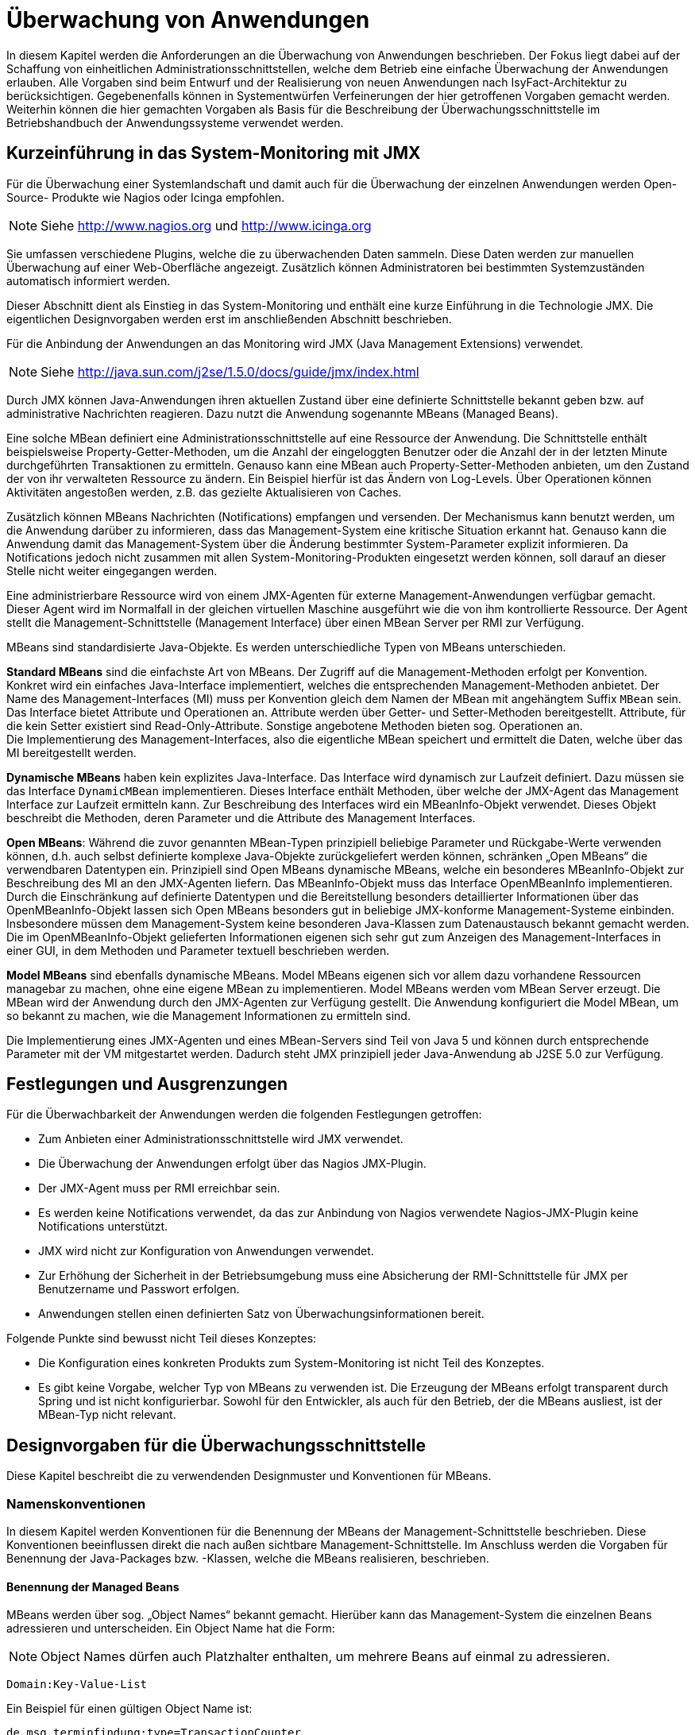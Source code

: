 [[ueberwachung-von-anwendungen]]
= Überwachung von Anwendungen

In diesem Kapitel werden die Anforderungen an die Überwachung von Anwendungen beschrieben.
Der Fokus liegt dabei auf der Schaffung von einheitlichen Administrationsschnittstellen, welche dem Betrieb eine einfache Überwachung der Anwendungen erlauben.
Alle Vorgaben sind beim Entwurf und der Realisierung von neuen Anwendungen nach IsyFact-Architektur zu berücksichtigen.
Gegebenenfalls können in Systementwürfen Verfeinerungen der hier getroffenen Vorgaben gemacht werden.
Weiterhin können die hier gemachten Vorgaben als Basis für die Beschreibung der Überwachungsschnittstelle im Betriebshandbuch der Anwendungssysteme verwendet werden.

[[kurzeinfuehrung-in-das-system-monitoring-mit-jmx]]
== Kurzeinführung in das System-Monitoring mit JMX

Für die Überwachung einer Systemlandschaft und damit auch für die Überwachung der einzelnen Anwendungen werden
Open-Source- Produkte wie Nagios oder Icinga empfohlen.

NOTE: Siehe http://www.nagios.org  und http://www.icinga.org

// wandeln in Bibliography einträge?

Sie umfassen verschiedene Plugins, welche die zu überwachenden Daten sammeln.
Diese Daten werden zur manuellen Überwachung auf einer Web-Oberfläche angezeigt.
Zusätzlich können Administratoren bei bestimmten Systemzuständen automatisch informiert werden.

Dieser Abschnitt dient als Einstieg in das System-Monitoring und enthält eine kurze Einführung in die Technologie JMX.
Die eigentlichen Designvorgaben werden erst im anschließenden Abschnitt beschrieben.

Für die Anbindung der Anwendungen an das Monitoring wird JMX (Java Management Extensions) verwendet.

NOTE: Siehe http://java.sun.com/j2se/1.5.0/docs/guide/jmx/index.html

Durch JMX können Java-Anwendungen ihren aktuellen Zustand über eine definierte Schnittstelle bekannt geben bzw.
auf administrative Nachrichten reagieren.
Dazu nutzt die Anwendung sogenannte MBeans (Managed Beans).

Eine solche MBean definiert eine Administrationsschnittstelle auf eine Ressource der Anwendung.
Die Schnittstelle enthält beispielsweise Property-Getter-Methoden, um die Anzahl der eingeloggten
Benutzer oder die Anzahl der in der letzten Minute durchgeführten Transaktionen zu ermitteln.
Genauso kann eine MBean auch Property-Setter-Methoden anbieten, um den Zustand der von ihr verwalteten Ressource zu ändern.
Ein Beispiel hierfür ist das Ändern von Log-Levels. Über Operationen können Aktivitäten angestoßen werden,
 z.B. das gezielte Aktualisieren von Caches.

Zusätzlich können MBeans Nachrichten (Notifications) empfangen und versenden.
Der Mechanismus kann benutzt werden, um die Anwendung darüber zu informieren, dass das Management-System eine
kritische Situation erkannt hat.
Genauso kann die Anwendung damit das Management-System über die Änderung bestimmter System-Parameter explizit informieren.
Da Notifications jedoch nicht zusammen mit allen System-Monitoring-Produkten eingesetzt werden können, soll
darauf an dieser Stelle nicht weiter eingegangen werden.

Eine administrierbare Ressource wird von einem JMX-Agenten für externe Management-Anwendungen verfügbar gemacht.
Dieser Agent wird im Normalfall in der gleichen virtuellen Maschine ausgeführt wie die von ihm kontrollierte Ressource.
Der Agent stellt die Management-Schnittstelle (Management Interface) über einen MBean Server per RMI zur Verfügung.

MBeans sind standardisierte Java-Objekte.
Es werden unterschiedliche Typen von MBeans unterschieden.

*Standard MBeans* sind die einfachste Art von MBeans.
Der Zugriff auf die Management-Methoden erfolgt per Konvention.
Konkret wird ein einfaches Java-Interface implementiert, welches die entsprechenden Management-Methoden anbietet.
Der Name des Management-Interfaces (MI) muss per Konvention gleich dem Namen der MBean mit angehängtem Suffix `MBean` sein.
Das Interface bietet Attribute und Operationen an.
Attribute werden über Getter- und Setter-Methoden bereitgestellt.
Attribute, für die kein Setter existiert sind Read-Only-Attribute.
Sonstige angebotene Methoden bieten sog.
Operationen an. +
Die Implementierung des Management-Interfaces, also die eigentliche MBean speichert und ermittelt die Daten, welche über das MI bereitgestellt werden.

*Dynamische MBeans* haben kein explizites Java-Interface.
Das Interface wird dynamisch zur Laufzeit definiert.
Dazu müssen sie das Interface `DynamicMBean` implementieren.
Dieses Interface enthält Methoden, über welche der JMX-Agent das Management Interface zur Laufzeit ermitteln kann.
Zur Beschreibung des Interfaces wird ein MBeanInfo-Objekt verwendet.
Dieses Objekt beschreibt die Methoden, deren Parameter und die Attribute des Management Interfaces.

*Open MBeans*: Während die zuvor genannten MBean-Typen prinzipiell beliebige Parameter und Rückgabe-Werte verwenden können, d.h. auch selbst definierte komplexe Java-Objekte zurückgeliefert werden können, schränken „Open MBeans“ die verwendbaren Datentypen ein.
Prinzipiell sind Open MBeans dynamische MBeans, welche ein besonderes MBeanInfo-Objekt zur Beschreibung des MI an den JMX-Agenten liefern.
Das MBeanInfo-Objekt muss das Interface OpenMBeanInfo implementieren.
Durch die Einschränkung auf definierte Datentypen und die Bereitstellung besonders detaillierter Informationen über das OpenMBeanInfo-Objekt lassen sich Open MBeans besonders gut in beliebige JMX-konforme Management-Systeme einbinden.
Insbesondere müssen dem Management-System keine besonderen Java-Klassen zum Datenaustausch bekannt gemacht werden.
Die im OpenMBeanInfo-Objekt gelieferten Informationen eigenen sich sehr gut zum Anzeigen des Management-Interfaces in einer GUI, in dem Methoden und Parameter textuell beschrieben werden.

*Model MBeans* sind ebenfalls dynamische MBeans.
Model MBeans eigenen sich vor allem dazu vorhandene Ressourcen managebar zu machen, ohne eine eigene MBean zu implementieren.
Model MBeans werden vom MBean Server erzeugt.
Die MBean wird der Anwendung durch den JMX-Agenten zur Verfügung gestellt.
Die Anwendung konfiguriert die Model MBean, um so bekannt zu machen, wie die Management Informationen zu ermitteln sind.

Die Implementierung eines JMX-Agenten und eines MBean-Servers sind Teil von Java 5 und
können durch entsprechende Parameter mit der VM mitgestartet werden.
Dadurch steht JMX prinzipiell jeder Java-Anwendung ab J2SE 5.0 zur Verfügung.

[[festlegungen-und-ausgrenzungen]]
== Festlegungen und Ausgrenzungen

Für die Überwachbarkeit der Anwendungen werden die folgenden Festlegungen getroffen:

* Zum Anbieten einer Administrationsschnittstelle wird JMX verwendet.
* Die Überwachung der Anwendungen erfolgt über das Nagios JMX-Plugin.
* Der JMX-Agent muss per RMI erreichbar sein.
* Es werden keine Notifications verwendet, da das zur Anbindung von Nagios verwendete Nagios-JMX-Plugin keine Notifications unterstützt.
* JMX wird nicht zur Konfiguration von Anwendungen verwendet.
* Zur Erhöhung der Sicherheit in der Betriebsumgebung muss eine Absicherung der RMI-Schnittstelle für JMX per Benutzername und Passwort erfolgen.
* Anwendungen stellen einen definierten Satz von Überwachungsinformationen bereit.

Folgende Punkte sind bewusst nicht Teil dieses Konzeptes:

* Die Konfiguration eines konkreten Produkts zum System-Monitoring ist nicht Teil des Konzeptes.
* Es gibt keine Vorgabe, welcher Typ von MBeans zu verwenden ist.
Die Erzeugung der MBeans erfolgt transparent durch Spring und ist nicht konfigurierbar.
Sowohl für den Entwickler, als auch für den Betrieb, der die MBeans ausliest, ist der MBean-Typ nicht relevant.

[[designvorgaben-fuer-die-ueberwachungsschnittstelle]]
== Designvorgaben für die Überwachungsschnittstelle

Diese Kapitel beschreibt die zu verwendenden Designmuster und Konventionen für MBeans.

[[namenskonventionen]]
=== Namenskonventionen

In diesem Kapitel werden Konventionen für die Benennung der MBeans der Management-Schnittstelle beschrieben.
Diese Konventionen beeinflussen direkt die nach außen sichtbare Management-Schnittstelle.
Im Anschluss werden die Vorgaben für Benennung der Java-Packages bzw. -Klassen, welche die MBeans realisieren, beschrieben.

[[benennung-der-managed-beans]]
==== Benennung der Managed Beans

MBeans werden über sog. „Object Names“ bekannt gemacht.
Hierüber kann das Management-System die einzelnen Beans adressieren und unterscheiden. Ein Object Name hat die Form:

NOTE: Object Names dürfen auch Platzhalter enthalten, um mehrere Beans auf einmal zu adressieren.

`Domain:Key-Value-List`

Ein Beispiel für einen gültigen Object Name ist:

`de.msg.terminfindung:type=TransactionCounter`

Prinzipiell ist die Domäne ein beliebiger String.
Außer „:“ sind alle Zeichen erlaubt.

Die Name-Wert-Paare haben die Form:

`key1=value,key2=value`

Wichtig ist, dass hier Leerzeichen nicht ignoriert werden, d.h. obiger String ist nicht identisch zu:

`key1=value, key2=value`

Die Reihenfolge der Parameter ist irrelevant.
Sollte ein Wert potentiell Sonderzeichen enthalten (auch Komma oder Gleich sind Sonderzeichen) ist dieser mit Anführungsstrichen zu versehen.
Beispiel:

`roles=“11,12,13“,users=“mherz,fbauer“`

Neben den zuvor genannten technischen Restriktionen gelten für die Benennung von MBean-Objekten im Rahmen der
Referenzarchitektur folgende Regeln:

NOTE: Weitere Details zur Benennung von MBeans sind in <<JMXBestPrac>> beschrieben.

* Die Domäne hat die Form eines Java-Package-Namens.
Die Domäne umfasst den Teil des Package-Namens bis zur Festlegung des Anwendungssystems.
Die MBeans der Vorlage-Anwendunghaben demnach die Domäne: +
`de.msg.terminfindung`
* Alle Teile eines Object Names müssen gültige Java-Bezeichner sein.
Insbesondere werden keine Umlaute oder Sonderzeichen verwendet.
* Jede MBean definiert ihren Typ über eine Property `Type=…`. Dieser Typ identifiziert die Art der MBean und die darüber bereitgestellten Informationen.
Zusätzlich erhält jede MBean über das Attribut `name` einen eindeutigen Namen:
+
`de.msg.terminfindung:type=BatchMonitor,name=“Worker1“ +
de.msg.terminfindung:type=BatchMonitor,name=“Worker2“`

Der Type der MBean entspricht dem von ihr bereitgestellten Management Interface.
Die zuvor genannten MBeans vom Typ `BatchMonitor` implementieren das Interface `BatchMonitorMBean`

NOTE: Für die Umsetzung der MBeans wird Spring verwendet. Das Management-Interface wird deklarativ über Annotations
festgelegt und nicht explizit als Java-Interface umgesetzt, siehe Kapitel <<verwendung-von-datentypen>>]

Die implementierende Java-Klasse heißt `BatchMonitor`. Daraus folgt offensichtlich, dass alle MBeans mit gleichem
Typ dasselbe Management Interface anbieten.

[[vorgaben-fuer-die-package-struktur]]
==== Vorgaben für die Package-Struktur

MBeans, welche Informationen über die gesamte Anwendung bereitstellen oder identisch für mehrere Komponenten
implementiert sind, werden in folgendem Package abgelegt:

`<organisation>.<domäne>.<anwendungssystem>.common.jmx +
(bspw. de.msg.terminfindung.common.jmx)`

Diese MBeans sammeln entweder Daten über Komponentengrenzen hinweg oder sind gleichartig für mehrere Komponenten
implementiert und werden mehrfach instanziiert.

MBeans, welche die Administration einzelner Anwendungskomponenten betreffen bzw.
spezifisch hierfür implementiert wurden, werden im Layer `core` in einem eigenen Package unterhalb der Anwendungskomponente abgelegt:

`<organisation>.<domäne>.<anwendungssystem/register>. +
core.<komponente>.jmx +
(bspw. de.msg.terminfindung.core.verwaltung.jmx)`

[[vorgaben-fuer-klassennamen]]
==== Vorgaben für Klassennamen

Der Java-Klassenname der eigentlichen MBean wird mit dem Suffix `MBean` versehen.
Der Name für die Monitor-MBean der Verwaltungskomponente könnte z.B. `VerwaltungMonitorMBean.java` genannt werden.

NOTE: Die Komponenten einer IsyFact-Anwendung werden in der <<IsyFactReferenzarchitektur>> beschrieben.

[[entwurf-der-anwendungsueberwachung]]
=== Entwurf der Anwendungsüberwachung

Dieses Kapitel beschreibt die Anforderungen an den Entwurf der MBeans und des Management-Interfaces.

[[mbeans-enthalten-keine-anwendungslogik]]
==== MBeans enthalten keine Anwendungslogik

Das von der Anwendung bzw.
einer Anwendungskomponente bereitgestellte Management-Interface wird in einer eigenen MBean-Klasse implementiert.
Aspekte der Administration (MBean-Klasse) und der eigentlichen Anwendungslogik (Anwendungsfälle, DAOs…) dürfen nicht vermischt werden.
Die MBean-Implementierung kümmert sich nur um die Bereitstellung der Management-Informationen, dafür notwendige Logik wird in den Anwendungskern ausgelagert.
Allenfalls werden hier einfache Berechnungen (Durchschnittsbildung, Summierung usw.) durchgeführt.

[[mbeans-enthalten-keine-management-logik]]
==== MBeans enthalten keine Management-Logik

Die MBeans sind einfache Datencontainer für Management-Informationen.
MBeans sind dazu da, einem übergeordneten Management-System die zur Administration notwendigen Informationen zu liefern.
Insbesondere wird in den MBeans keine Überwachungslogik implementiert: Die Beans überprüfen nicht die Einhaltung von Grenzwerten oder Ähnlichem, dies ist Aufgabe des Management-Systems.
Eine Implementierung in den MBeans wäre durch den Betrieb nur schwer zu steuern und intransparent.
Außerdem können durch die Implementierung komplexer Logik in den MBeans Performance-Engpässe entstehen.

[[business-logik-ruft-management-logik]]
==== Business-Logik ruft Management-Logik

Der Anwendungskern (AWK) und die MBean werden von einer Spring-Factory erzeugt.
Der Anwendungskern ruft Methoden der MBean auf (Push-Konzept). Der Kern erhält eine Referenz auf die MBean über die Komponentenfassade durch Spring-Dependency-Injection.

Das Auslesen der Informationen durch die MBean aus dem Anwendungskern (Pull-Konzept) ist zu vermeiden, da Performance-Probleme entstehen können.

[[verwendung-von-datentypen]]
=== Verwendung von Datentypen

Das Management-Interface darf nur die für Open MBeans erlaubten Datentypen für Parameter oder Rückgabewerte verwenden.
Im Einzelnen sind dies die folgenden Typen:

[source]
----
java.lang.Void java.lang.Short
java.lang.Boolean java.lang.Integer
java.lang.Byte java.lang.Long
java.lang.Character java.lang.Float
java.lang.String java.lang.Double
java.math.BigDecimal java.math.BigInteger
java.util.Date javax.management.ObjectName
javax.management.openmbean.CompositeData (interface)
javax.management.openmbean.TabularData (interface)
----

[NOTE]
====
Der Datentyp javax.management.openmbean.TabularData kann möglicherweise nicht von jedem JMX-Plugin verarbeitet werden.
Er sollte daher nicht in einem Management-Interface verwendet werden.
====

Die Methoden des Management Interfaces sollen keine Exceptions werfen.
Falls sich dieses nicht vermeiden lässt dürfen nur Standard-Java-Exceptions geworfen werden.
Würde das Management-Interface selbst definierte Datentypen oder Exceptions verwenden, müssten diese der Management-Anwendung bekannt gemacht werden.

[[vorgaben-fuer-bereitgestellte-informationen]]
=== Vorgaben für bereitgestellte Informationen

In diesem Kapitel werden die Informationen beschrieben, welche jede Anwendung zur Überwachung bereitstellen muss.

Für das Anbieten dieser genormten Management-Schnittstellen wird eine querschnittliche Bibliothek `isy-ueberwachung`
bereitgestellt, welche alle notwendigen MBeans enthält.
Die Bibliothek wird in die zu überwachende Anwendung als Jar eingebunden.

[[allgemeine-ueberwachungsinformationen]]
==== Allgemeine Überwachungsinformationen

<<table-Stdueber>> zeigt eine Liste der zu überwachenden bzw.
anzubietenden Informationen für das Management-Interface.
Diese Informationen müssen von allen Anwendungen bereitgestellt werden.
Die beiden zuerst genannten MBeans werden standardmäßig von der Java-VM angeboten und müssen nicht selbst implementiert werden.
Diese stehen daher prinzipiell auch für Batches zur Verfügung.
Ansonsten werden die Vorgaben für das Management-Interface von Batches im Konzept <<DetailkonzeptKomponenteBatch>> beschrieben.


:desc-table-Stdueber: Standard Überwachungsinformationen
[id="table-Stdueber",reftext="{table-caption} {counter:tables}"]
.{desc-table-Stdueber}
[cols="2,3",options="header"]
|====
2+|MBean-Name
h|Attribut-Name h| Beschreibung
2+m|java.lang:type=OperatingSystem
m|FreePhysicalMemorySize |Liefert den freien physikalischen Arbeitsspeicher in Byte.
m|FreeSwapSpaceSize |Liefert den freien Auslagerungsspeicher in Byte.
m|OpenfileDescriptorCount |Liefert die Anzahl der offenen Datei-Deskriptoren
2+m|java.lang:type=Memory
m|HeapMemoryUsage.used |Liefert den Java-Heap-Speicherverbrauch in Byte.
2+m|<organisation>.<domäne>.<anwendung>:type=StatusMonitor, name=“Status-Ueberwachung“
m|LetztePruefungErfolgreich |Gibt an, ob die letzte Prüfung der Anwendung erfolgreich war, oder nicht.
Das Ergebnis wird als Boolean angegeben.
m|ZeitpunktLetztePruefung |Liefert den Zeitpunkt der letzten Prüfung als Java-Date.
|====

NOTE: HeapMemoryUsage.used: Für Attributwerte die zusammengesetzte Werte zurückliefern (CompositeData) wird Attributname und
Composite-Key-Name durch Punkt getrennt.

NOTE: Die Werte dieser “Status-Ueberwachung“ MBean werden von dem in Kapitel
<<vorgaben-fuer-die-pruefung-der-verfuegbarkeit>> beschriebenen Watchdog zur Verfügung gestellt.

Das Management-Interface für die StatusMonitor-MBean wird von folgender Java-Klasse angeboten:

NOTE: Diese Klasse ist Teil der Überwachungsbibliothek.

`de.bund.bva.pliscommon.ueberwachung.common.jmx.StatusMonitorMBean`

Die Aktualisierung der Daten erfolgt in der Prüfmethode der Admin-Komponente.
Details dazu werden in Kapitel <<implementierung-von-ping-und-pruefmethoden>> beschrieben.

[[informationen-von-services]]
==== Informationen von Services

<<table-StdueberServ>> zeigt eine Liste der zu überwachenden bzw.
anzubietenden Informationen für das Management-Interface von Service-Anwendungen.
Die dort aufgelisteten Informationen müssen für jeden Service einzeln angeboten werden.

:desc-table-StdueberServ: Standard Überwachungsinformationen für Services
[id="table-StdueberServ",reftext="{table-caption} {counter:tables}"]
.{desc-table-StdueberServ}
[cols=",",options="header"]
|====
2+m|<organisation>.<domäne>.<anwendung>:type=ServiceStatistik, name=“<Servicename>-Statistik“
m|AnzahlAufrufeLetzteMinute |Liefert die Anzahl der in der letzten Minute erfolgten Aufrufe des Services insgesamt.
m|AnzahlFehlerLetzteMinute |Liefert die Anzahl der in der letzten Minute erfolgten Aufrufe des Services, bei denen ein technischer Fehler aufgetreten ist.
m|DurchschnittsDauerLetzteAufrufe |Liefert die durchschnittliche Bearbeitungsdauer der letzten 10 Aufrufe der Services in Millisekunden (einfacher gleitender Durchschnitt).
|====

NOTE: Die Summe der Aufrufe wird alle 60 Sekunden aktualisiert.

Da das Management-Interface für alle Services identisch ist, wird für die `ServiceStatistik`-MBean eine einzelne
Java-Klasse in jeder Anwendung, die Services anbietet, verwendet:

NOTE: Diese Klasse ist Teil der Überwachungsbibliothek.

`de.bund.bva.pliscommon.ueberwachung.common.jmx.ServiceStatistikMBean`

Diese Klasse stellt das zuvor beschriebene Management-Interface für eine einzelne Servicekomponente zur Verfügung.
Um die Informationen für mehrere Services in einer Anwendung anzubieten, wird die Klasse mehrfach als Spring-Bean
#konfiguriert und als Management-Bean bekannt gemacht.

NOTE: Für Details siehe Kapitel <<implementierung-der-jmx-schnittstelle-mit-spring>>

Die Aktualisierung der Daten in den Statistik-MBeans wird in der Service-Fassade der jeweiligen Komponente durchgeführt.
Dazu wird per Spring ein AOP-Advice für die Service-Methoden der Komponente definiert.
Dieses wurde in der Datei `src/main/resources/spring/querschnitt/ueberwachung.xml` der <<Vorlageanwendung>> beispielhaft für die
Controller durchgeführt (Ausschnitt in <<listing-AopServiceMethoden>>).

:desc-listing-AopServiceMethoden: AOP-Advice für die Service-Methoden der Komponente
[id="listing-AopServiceMethoden",reftext="{listing-caption} {counter:listings }"]
.{desc-listing-AopServiceMethoden}
[source,xml]
----
<aop:config>
  <aop:advisor order="1000" advice-ref="erstellungMonitor"
    pointcut="target(de.msg.terminfindung.gui.terminfindung.erstellen.ErstellenController)"/>
  ...
</aop:config>
----

Der Advice bewirkt, dass jeder Aufruf der Klasse `ErstellenController` zu einem Aufruf der Methode `zaehleAufruf`
in der Bean `erstellungMonitor` führt.
Die Bean `erstellungMonitor` ist die MBean-Instanz für den `ErstellenController`.
Eine entsprechende Konfiguration wird also für jeden Service in die Spring-Konfiguration aufgenommen.

Jeder AOP-Advisor mit einem Pointcut erfordert nicht unbeträchtliche Ressourcen des Heaps.
Es muss daher darauf geachtet werden, die Advisors für verschiedene Ziele nicht zu kopieren, sondern einen
gemeinsamen Advisor mit einem Pointcut zu verwenden, der die verschiedenen Ziele mit `or` verknüpft, wie <<listing-AopOrVerknuepfung>> dargestellt.

:desc-listing-AopOrVerknuepfung: Verknüpfung von Pointcuts mit "or"
[id="listing-AopOrVerknuepfung",reftext="{listing-caption} {counter:listings }"]
.{desc-listing-AopOrVerknuepfung}
[source,xml]
----
<aop:config>
  <aop:advisor order="1000" advice-ref="erstellungMonitor" pointcut="
target(de.msg.terminfindung.gui.terminfindung.erstellen.ErstellenController1)
or
target(de.msg.terminfindung.gui.terminfindung.erstellen.ErstellenController2)"/>
</aop:config>
----

Alternativ können und sollten Wildcard-Pattern in den Pointcuts angewendet werden, soweit möglich.

Für das Monitoring per AOP werden intern Datenstrukturen gespeichert, die vorhalten, an welchen Stellen
Aspekte eingebracht werden.
Das kann, wenn eine große Anzahl von Service-Klassen mit vielen Methoden genutzt wird, zu einem großen
Speicherverbrauch führen.
Dies muss beim Design der Services berücksichtigt werden.
Da in Anwendungen pro Komponente in der Regel ein Service angeboten wird und in Anwendung gemäß
Referenzarchitektur nur eine eher kleine Anzahl von Komponenten vorhanden ist, stellt dies in der Regel
kein Problem dar.

[[ueberwachung-von-caches]]
==== Überwachung von Caches

Werden in der Anwendung Caches basierend auf Ehcache verwendet,

NOTE: http://ehcache.org

können die `CacheConfigurations` und die `CacheStatistics` aktiviert werden.
Die Aktivierung kann direkt im Java-Code oder via Spring erfolgen.
Ersteres bietet sich bei Bibliotheken, letzteres bei Anwendungen an.

:desc-listing-Ehcache: Verwendung von Ehcache
[id="listing-Ehcache",reftext="{listing-caption} {counter:listings }"]
.{desc-listing-Ehcache}
[source,java]
----
CacheManager manager = new CacheManager();
MBeanServer mBeanServer = ManagementFactory.getPlatformMBeanServer();
ManagementService.registerMBeans(manager, mBeanServer, false, false, true, true);
----

Mit der Spring-Konfiguration aus <<listing-EhcacheSpring>> werden Konfigurationen und Statistiken zu dem in `classpath:ehcache.xml`
konfigurierten Cache per JMX bereitgestellt.

:desc-listing-EhcacheSpring: Spring-Konfiguration mit Ehcache
[id="listing-EhcacheSpring",reftext="{listing-caption} {counter:listings }"]
.{desc-listing-EhcacheSpring}
[source,xml]
----
<bean id="cacheManager"
      class="org.springframework.cache.ehcache.EhCacheCacheManager">
	<property name="cacheManager" ref="ehcache"/>
</bean>
<bean id="ehcache"
      class="org.springframework.cache.ehcache.EhCacheManagerFactoryBean"
	  p:shared="true">
	<property name="configLocation" value="classpath:ehcache.xml"/>
</bean>
<bean id="managementService"
	  class="net.sf.ehcache.management.ManagementService"
	  init-method="init"
	  destroy-method="dispose">
	<constructor-arg ref="ehcache"/>
	<constructor-arg ref="mbeanServer"/>
	<constructor-arg index="2" value="false"/>
	<constructor-arg index="3" value="false"/>
	<constructor-arg index="4" value="true"/>
	<constructor-arg index="5" value="true"/>
</bean>
<bean id="mbeanServer"
	  class="org.springframework.jmx.support.MBeanServerFactoryBean">
	<property name="locateExistingServerIfPossible" value="true"/>
</bean>
----

[[vorgaben-fuer-die-pruefung-der-verfuegbarkeit]]
=== Vorgaben für die Prüfung der Verfügbarkeit

Anwendungen nach IsyFact-Architektur sollen Mechanismen bereitstellen, die es erlauben, die Verfügbarkeit der
Anwendung durch eine betriebliche Überwachung zu prüfen.
Grundlage dafür ist die Bereitstellung einer Ping- und einer Prüfmethode durch die Anwendung.
Zusätzlich wird in jeder Anwendung ein sog.
Watchdog implementiert, welcher die Funktionsfähigkeit der Anwendung kontinuierlich prüft und das Ergebnis
per JMX bereitstellt.

[[implementierung-von-ping-und-pruefmethoden]]
==== Implementierung von Ping- und Prüfmethoden

Jede Anwendung muss eine Service-Operation anbieten, die es nutzenden Nachbarsystemen erlaubt, die Erreichbarkeit
dieses Systems zu prüfen.
Bei der Implementierung dieser Ping-Methode sind dabei folgende Vorgaben einzuhalten:

[NOTE]
====
Aufgrund der Trivialität dieser Methode wird dafür keine querschnittliche Bibliothek angeboten, sondern die Methode
explizit in jeder Anwendung implementiert.
====

* Die Ping-Methode wird als Service-Methode der Admin-Komponente angeboten.
* Die Ping-Methode verwendet einen String als Parameter und liefert beim Aufruf den übergebenen String zurück.
Neben dem String muss zusätzlich ein weiterer String Parameter mit der Korrelations-ID übergeben werden.
Aufrufer müssen das Feld Korrelations-ID immer zwingend befüllen.
* Für Systeme, die einen Tomcat verwenden, wird genau eine Ping-Methode pro Webanwendung angeboten.
* Java-Anwendungen welche dauerhaft laufen und keinen Tomcat verwenden bieten ebenfalls eine einzelne Ping-Methode an.
* Nicht dauerhaft laufende Anwendungen, z.B. Batches bieten keine Prüfmethode an.

Neben der Ping-Methode wird in jeder Anwendung eine Prüfmethode implementiert, welche die Funktionsfähigkeit
des Systems überprüft.
Die Prüfmethode, wird dabei gemäß den folgenden Anforderungen implementiert:

* Die Prüfmethode wird als Methode der Administrationskomponente implementiert.
* Die Prüfmethode darf keine fachlich relevanten Daten verändern.
* Die Prüfmethode wird nur intern vom Watchdog verwendet und nicht über eine Service-Schnittstelle angeboten werden.
Die Prüfmethode darf nicht auf Anforderung per JMX den Status des Systems prüfen.
Ansonsten könnten negative Performanceeinflüsse durch sehr häufiges Pollen des Status nicht ausgeschlossen werden
(siehe Kapitel <<performance>>).
* Die Prüfmethode muss zu Beginn eine Korrelations-ID erzeugen, die im Logging-Kontext gesetzt werden muss.
Bei jedem Aufruf an ein Nachbarsystem ist diese zu übergeben.
* Die Prüfmethode muss so implementiert werden, dass mindestens folgende Aspekte der Anwendung getestet werden:

** Verfügbarkeit aller genutzten Nachbarsysteme.
Hierzu wird die Ping-Methode dieser Nachbarsysteme aufgerufen.
Der Aufruf einer fachlichen Funktion ist nicht gestattet, um fachliche Auswirkungen durch die Watchdog-Funktion zu
verhindern.
** Verfügbarkeit der Datenbank, sofern die Anwendung eine Datenbank verwendet.
Dafür wird eine einfache immer gültige SQL-Abfrage definiert und ausgeführt.
+
NOTE: Eine Beispielimplementierung kann der Klasse AdminImp.java des Vorlage-Registers entnommen werden.

** Verfügbarkeit weiterer genutzter Ressourcen, wie beispielsweise der LDAP-Server oder genutzte FTP-Verzeichnisse.
Bei der Prüfung der genutzten Ressourcen ist zu beachten, dass die Prüfmethode sich nicht aufhängt und somit die
Prüfung nicht weiterläuft.
Dies hätte zur Folge, dass der Watchdog nicht mehr arbeitet und somit die Überwachung der Anwendung fehlschlägt.
Um dies zu vermeiden, sollte zur Prüfung der genutzten Ressourcen das Future-Pattern wie in <<listing-Pruefmethode>> gezeigt, verwendet werden.
+
[NOTE]
====
Als Beispiel sei hier der LDAP-Server genannt. Zur Prüfung des LDAP-Servers wird in der Regel eine Beispielanfrage
an den Server gesendet.
Ist vor den LDAP-Server ein Loadbalancer geschaltet, so kann es nach einem Fail-Over passieren, dass diese
Beispielanfrage endlos läuft.
====

:desc-listing-Pruefmethode: Prüfmethode mit Future-Pattern
[id="listing-Pruefmethode",reftext="{listing-caption} {counter:listings }"]
.{desc-listing-Pruefmethode}
[source,java]
----
boolean checkFaceVacs() {
  ExecutorService executor = Executors.newCachedThreadPool();
  Future<Boolean> future = executor.submit(new Callable<Boolean> () {
	public Boolean call() {
	  if (!anwendungXYZ.isAnwendungXYZAlive()) {
		throw new AnwendungXYZNotAvailableException();
	  }
	  return Boolean.TRUE;
	}
  });

  try {
	Boolean value = future.get(10, TimeUnits.SECONDS);
	return value.booleanValue();
  } catch (Exception e) {
	return false;
  }
}
----

[[implementierung-des-watchdogs]]
==== Implementierung des Watchdogs

In jeder Anwendung wird ein Watchdog realisiert, welcher in regelmäßigen Abständen die Prüfmethode der
Anwendung aufruft.
Der Aufruf der Prüfmethode prüft den Status des Systems und aktualisiert das Ergebnis in der MBean.

Der Watchdog wird mit Spring realisiert.
Die dafür notwendige Konfiguration wird in <<listing-WatchdogSpring>> gezeigt.

Der Watchdog selbst, wird durch Ableiten der Klasse `WatchdogImpl` aus `isy-ueberwachung` implementiert.

:desc-listing-WatchdogImplementierung: Implementierung des Watchdogs
[id="listing-WatchdogImplementierung",reftext="{listing-caption} {counter:listings }"]
.{desc-listing-WatchdogImplementierung}
[source,java]
----
public class TerminfindungWatchdog extends WatchdogImpl implements InitializingBean {
  ...

  @override
  public void afterPropertiesSet() throws Exception {
    addPruefung("Datenbank", new Callable<Boolean>() {
      @override
      public Boolean call() throws Exception {
        final String watchdogQuery = konfiguration getAsString(CONF_ADMIN_WATCHDOG_VALIDATION_QUERY);

		entityManager.createNativeQuery(watchdogQuery).getSingleResult();
		return true;
	  }
	});
  }
  ...
----

Dem Watchdog wird als Bean-ID `administration` gesetzt, welches später auch für den WatchdogTask relevant wird.

:desc-listing-WatchdogSpring: Spring-Konfiguration für den Watchdog
[id="listing-WatchdogSpring",reftext="{listing-caption} {counter:listings }"]
.{desc-listing-WatchdogSpring}
[source,xml]
----
<bean id="administration"
      class="de.msg.terminfindung.gui.administration.TerminfindungWatchdog">
  <property name="watchdogMBean" ref="watchdogMonitor"/>
  <property name="konfiguration" ref="konfiguration"/>
  <property name="entityManager" ref="entityManagerFactoryBean"/>
  <property name="executor">
      <bean class="org.springframework.scheduling.concurrent.ThreadPoolExecutorFactoryBean">
          <property name="queueCapacity" value="${admin.watchdog.threadpool.size}"/>
      </bean>
  </property>
  <property name="watchDogTimeOut" value="${admin.watchdog.timeout}"/>
</bean>
----

Die Parameter `admin.watchdog.threadpool.size` und `admin.watchdog.timeout` können wie in den Properties
der <<Vorlageanwendung>> angegeben werden.

:desc-listing-Watchdog-properties: Properties-Konfiguration für den Watchdog
[id="listing-Watchdog-properties",reftext="{listing-caption} {counter:listings }"]
.{desc-listing-Watchdog-properties}
[source,properties]
----
...
###
# Isy-\u00DCberwachung
###
# Timeout f\u00FCr die Systempr\u00FCfungen der Adminkomponente (in Sekunden)
admin.watchdog.timeout = 15
# Anzahl Threads f\u00FCr parallel Ausf\u00FChrung von Watchdogs (default 1)
admin.watchdog.threadpool.size = 1
...
----

Da der Watchdog in regelmäßigen Abständen die Prüfmethode `pruefeSystem()` durchführen soll, muss der Watchdog
in einem Task ausgeführt werden.
Dies geschieht in der <<Vorlageanwendung>> in einem `WatchdogTask` der von `AbstractTask` ableitet.
Dieser Task ist ebenfalls als Bean deklariert und beinhaltet den TerminfindungWatchdog, wie folgt:

:desc-listing-WatchdogTaskSpring: Spring-Konfiguration für den WatchdogTask
[id="listing-WatchdogTaskSpring",reftext="{listing-caption} {counter:listings }"]
.{desc-listing-WatchdogTaskSpring}
[source,xml]
----
<bean id="watchdogTask" class="de.msg.terminfindung.task.WatchdogTask">
        <constructor-arg ref="administration"/>
        <constructor-arg ref="watchdogTask-monitor"/>
</bean>

<bean id="watchdogTask-monitor" class="de.bund.bva.isyfact.task.model.TaskMonitor"/>
----

Die <<Vorlageanwendung>> setzt diese Konfiguration in den
Dateien `src/main/resources/spring/querschnitt/ueberwachung.xml`
, `src/main/resources/spring/querschnitt/tasks.xml` sowie `src/main/resources/config/terminfindung.properties` um.

Für den Betrieb des WatchdogTasks werden folgende Konfigurationsparameter definiert:
[source,properties]
isyfact.task.watchdogTask.ausfuehrung=FIXED_DELAY
isyfact.task.watchdogTask.initial-delay=5s
isyfact.task.watchdogTask.fixed-delay=60s

[[implementierung-der-jmx-schnittstelle-mit-spring]]
== Implementierung der JMX-Schnittstelle mit Spring

Alle MBeans werden als Spring-Beans konfiguriert und über den MBeanExporter von Spring exportiert.
Dazu ist der Abschnitt aus <<listing-mbeanExporter>> in die Spring-Konfiguration aufzunehmen:

NOTE: Siehe `src/main/resources/spring/querschnitt/ueberwachung.xml` in der <<Vorlageanwendung>>.

:desc-listing-mbeanExporter: Konfiguration des MBeanExporter in Spring
[id="listing-mbeanExporter",reftext="{listing-caption} {counter:listings }"]
.{desc-listing-mbeanExporter}
[source,xml]
----
<bean id="mBeanExporter"
      class="org.springframework.jmx.export.MBeanExporter">
  <property name="assembler" ref="assembler" />
  <property name="autodetect" value="false" />
  <property name="beans">
    <map>
	  <entry key="de.msg.terminfindung:type=DemoBean"
	    	 value-ref="demoBean" />
    </map>
  </property>
</bean>
----

Dabei enthält das Attribut `key` einen Object Name und `value-ref` den Namen eines Spring-Beans.
Durch diese Konfiguration wird der MBeanExporter initialisiert und angewiesen, die Spring-Bean `demoBean`
unter dem Object Name `de.msg.terminfindung:type=DemoBean` zu exportieren.

Die `demoBean` wird in <<listing-mbean>> wie eine gewöhnliche Spring-Bean definiert, muss jedoch, zur Einhaltung der
Initialisierungsreihenfolge, vom `mBeanExporter` abhängen.

:desc-listing-mbean: Konfiguration einer MBean in Spring
[id="listing-mbean",reftext="{listing-caption} {counter:listings }"]
.{desc-listing-mbean}
[source,xml]
----
<bean id="basisdatenStatistik" class="DemoBean" depends-on="mBeanExporter"/>
----

Das Management-Interface der MBean wird nicht als Java-Interface implementiert, sondern dynamisch von Spring an Hand von Annotations ermittelt.
Dazu wird ein `MBeanInfoAssembler` wie in <<listing-mbeanInfoAssembler>> konfiguriert.

:desc-listing-mbeanInfoAssembler: Konfiguration eines MBeanInfoAssembler in Spring
[id="listing-mbeanInfoAssembler",reftext="{listing-caption} {counter:listings }"]
.{desc-listing-mbeanInfoAssembler}
[source,xml]
----
<bean id="assembler"
      class="….jmx.export.assembler.MetadataMBeanInfoAssembler">
	<property name="attributeSource" ref="jmxAttributeSource"/>
</bean>
<bean id="jmxAttributeSource"
      class="….jmx.export.annotation.AnnotationJmxAttributeSource"/>
----

Im Java-Code der MBean-Klasse werden alle via JMX zu exportierenden Methoden, d.h. die Methoden,
die Teil des Management-Interfaces werden sollen, mit der Annotation `@ManagedAttribute` bzw. `@ManagedOperation` versehen.

:desc-listing-ManagedAttribute: Annotation der zu exportierenden Methoden
[id="listing-ManagedAttribute",reftext="{listing-caption} {counter:listings }"]
.{desc-listing-ManagedAttribute}
[source,java]
----
@ManagedAttribute(description = "Liefert die Dauer der letzten Suchabfrage in ms.")
public long getLetzteSuchdauer() {...}
----

Zusätzlich muss die MBean-Klasse mit der Annotation `@ManagedResource` versehen werden.

:desc-listing-ManagedResource: Annotation der MBean-Klasse
[id="listing-ManagedResource",reftext="{listing-caption} {counter:listings }"]
.{desc-listing-ManagedResource}
[source,java]
----
@ManagedResource(description = "Diese MBean liefert Statistiken...")
public class BasisdatenStatistikMBean {...}
----

[[konfigurieren-der-laufzeit-umgebung-fuer-jmx]]
== Konfigurieren der Laufzeit-Umgebung für JMX

Damit die MBeans per JMX erreichbar sind, muss der JMX-Agent der Java-VM aktiviert werden.

Die Java VM enthält seit Version 5 einen JMX-Agenten.

NOTE: Insbesondere können so auch Standalone-Java-Anwendungen direkt per JMX administriert werden.

Dieser kann durch den VM-Parameter

`-Dcom.sun.management.jmxremote`

gestartet werden.
Diese Einstellung erlaubt jedoch keinen Zugriff per RMI.
Die Aktivierung von RMI wird im folgenden Abschnitt erläutert.

NOTE: Weitere mögliche Parameter sind <<JMXParam>> zu entnehmen.

[[aktivierung-von-rmi]]
=== Aktivierung von RMI

Um Anwendungen per JMX administrieren zu können, muss der JMX-Agent der VM gestartet werden.
Dazu müssen folgende VM-Parameter gesetzt werden:

`-Dcom.sun.management.jmxremote  +
-Dcom.sun.management.jmxremote.port=%RMI_PORT% +
-Dcom.sun.management.jmxremote.ssl=false`

Zusätzlich muss das Passwort für den RMI-Zugriff in der Datei `%JAVA_HOME/lib/management/jmxremote.password`
gesetzt werden.

[NOTE]
====
Das Passwort gilt so für alle Anwendungen, die diese VM benutzen.
Soll eine Konfiguration pro Anwendung durchgeführt werden, so können beim VM-Start weitere Parameter für
anwendungsspezifische Konfigurationen mitgegeben werden. Details dazu können <<JMXParam>> entnommen werden.
====

Eine Vorlage für die Datei befindet sich
als `jmxremote.password.template` im selben Verzeichnis.

Die oben angegebenen Parameter werden für Webanwendungen in das Startskript von
Tomcat (z.B. startup.sh) aufgenommen:

NOTE: Die durch „\“ angedeuteten Zeilenumbrüche sind Layout-bedingt und in der Konfiguration nicht einzugeben.

`CATALINA_OPTS=’-Dcom.sun.management.jmxremote +
-Dcom.sun.management.jmxremote.port=%RMI_PORT% +
-Dcom.sun.management.jmxremote.ssl=false’`

Für Batches (siehe <<DetailkonzeptKomponenteBatch>>) werden die VM-Parameter in die ausgelieferten Startskripte integriert.

[[abschalten-der-authentifizierung-fuer-die-entwicklung]]
=== Abschalten der Authentifizierung für die Entwicklung

In Entwicklungsumgebungen kann die Authentifizierung abgeschaltet werden.
Dazu sind die JMX Parameter wie folgt zu ändern:

`-Dcom.sun.management.jmxremote.port=%RMI_PORT% +
-Dcom.sun.management.jmxremote.ssl=false  +
-Dcom.sun.management.jmxremote.authenticate=false`

[[testen-der-ueberwachungsschnittstelle]]
== Testen der Überwachungsschnittstelle

In diesem Kapitel wird beschrieben, wie auf MBeans manuell mit der
Anwendung JConsole oder zu automatisierten Tests aus JUnit heraus zugegriffen werden kann.

[[zugriff-ueber-jconsole]]
=== Zugriff über JConsole

Für manuelle Tests der JMX-Schnittstelle kann die Anwendung `JConsole` verwendet werden.
Sie ist Bestandteil des JDK.
JConsole erlaubt sowohl Verbindungen zu lokalen VMs, als auch Remote-Verbindung per RMI.
Nachdem Start der Anwendung kann entweder eine lokale VM mit aktiviertem JMX-Agenten direkt
ausgewählt werden oder auf dem Register `Remote` die RMI-Verbindungsparameter eingegeben werden.

Die Anwendung selbst ist in mehrere Reiter aufgeteilt (siehe <<image-JMXConcsole>>). Auf den Reitern
`Summary`, `Memory`, `Threads`, `Classes`, und `VM` werden die von jeder VM
standardmäßig bereitgestellten JMX-Informationen angezeigt.
Selbst definierte MBeans werden in einer Baum-Ansicht auf dem Reiter `MBeans` dargestellt.

Der Baum enthält alle registrierten MBeans der VM strukturiert nach ihrem Object Name.
Wird eine MBean gewählt erscheinen auf der rechten Seite die vom Management-Interface
angebotenen Attribute, Operationen und Notifications.
Auf der Seite `Info` werden allgemeine Informationen zur MBean angezeigt. Änderbare
Attribute werden blau dargestellt.
Zum Ändern werden die Werte direkt in die Tabelle auf der Seite `Attributes` eingetragen.
Durch Doppelklick auf ein Read-Only Attribut wird für diesen Wert ein Diagramm dargestellt.


:desc-image-JMXConcsole: JMX-Konsole `JConsole`
[id="image-JMXConcsole",reftext="{figure-caption} {counter:figures}"]
.{desc-image-JMXConcsole}
image::JMXConcsole.png[align="center"]

[[automatisierte-junit-tests]]
=== Automatisierte JUnit-Tests

Das per JMX bereitgestellte Management-Interface kann sehr einfach per JUnit getestet werden.
Der Zugriff auf eine MBean erfolgt dabei nach dem in <<listing-MBeanJUnit>> gezeigten Muster.

NOTE: Die <<Vorlageanwendung>> implementiert in der Klasse `TestJmxUeberwachung` einen entsprechenden JUnit-Test.

:desc-listing-MBeanJUnit: JUnit-Test mit MBeans
[id="listing-MBeanJUnit",reftext="{listing-caption} {counter:listings }"]
.{desc-listing-MBeanJUnit}
[source,java]
----
// Holen des MBeanServers
ArrayList<MBeanServer> mBeanServerList = MBeanServerFactory._findMBeanServer_(*null*);
MBeanServer mBeanServer = mBeanServerList.get(0);

// Lesen der gewünschten Information per JMX
Hashtable<String, String> table = new Hashtable<>();
table.put("type", "ServiceStatistik");
table.put("name", "\"Erstellung-Statistik\"");
ObjectName testObjectName = new ObjectName("de.bund.bva.isyfact.terminfindung", table);
String testAttributeName = "DurchschnittsDauerLetzteAufrufe";
String result = mBeanServer.getAttribute(testObjectName, testAttributeName)
                           .toString();

// Auswerten des Ergebnisses
assertEquals("0", result);

// Einen Anwendungsfall ausführen
erstellenController.initialisiereModel(new ErstellenModel());
result = mBeanServer.getAttribute(testObjectName, testAttributeName).toString();
assertNotEquals("0", result);
----

[[performance]]
== Performance

Die im Konzept beschriebenen Überwachungsfunktionen dürfen keinen relevanten negativen Einfluss auf die
Performance der Anwendung haben.
Dazu sind neben der Einhaltung der in Kapitel <<entwurf-der-anwendungsueberwachung>> beschriebenen
Vorgaben noch einige grundlegende  Regeln zu beachten:

* Der Aufruf der in Kapitel <<implementierung-von-ping-und-pruefmethoden>> beschriebenen Prüfmethode
durch den Watchdog darf in nicht zu kurzen Abständen erfolgen.
Ein sinnvoller Richtwert hierfür sind 5 Sekunden.
* Da nicht auszuschließen ist, dass ein Überwachungswerkzeug sehr häufig Informationen aus MBeans
abruft, darf das Abrufen von Management-Informationen aus MBeans keine zeitaufwändigen Aktionen im
Anwendungssystem veranlassen.
* Bei der Bereitstellung weiterer Überwachungsinformationen ist darauf zu achten, dass die
Ermittlung der Kennzahlen keinen relevanten negativen Einfluss auf die Anwendungs-Performance hat.
Insbesondere dürfen keine fachlichen Funktionen des Anwendungskerns aufgerufen werden.
* MBeans werden in der Regel von mehreren Threads genutzt.
Die Synchronisierung der MBean-Methoden ist möglichst effizient zu gestallten.

[[anwendungen-deaktivierbar-machen]]
== Anwendungen deaktivierbar machen

Für die Durchführung von Updates beim Deployment ist es notwendig, einzelne Knoten eines
Anwendungsclusters aus dem Loadbalancing herauszunehmen, so dass dieser Knoten keine Anfragen
mehr vom Loadbalancer zugeteilt bekommt.

[[beschreibung-des-loadbalancer-servlets]]
=== Beschreibung des Loadbalancer-Servlets

Zur Realisierung dieser Anforderung wird als Teil jeder Webanwendung ein sog.
Loadbalancer-Servlet ausgeliefert.
Das Servlet prüft beim Aufrufen seiner URL, ob eine IsAlive-Datei im Konfigurationsverzeichnis
(siehe <<DeploymentKonzept>> ) vorhanden ist.
Ist eine solche Datei vorhanden, liefert das Servlet den HTTP-Statuscode HTTP OK (200) zurück.
Falls keine IsAlive-Datei gefunden wird liefert das Servlet den Code HTTP FORBIDDEN (403) zurück.

Der Loadbalancer prüft in regelmäßigen Abständen die URL des Servlets und nimmt die entsprechende
für die Anwendung den entsprechenden Server aus dem Loadbalancing heraus, falls kein HTTP OK gelesen wird.
Zu beachten ist, dass auf einem Server prinzipiell mehrere verschiedene Anwendung laufen können.
Der Loadbalancer muss daher so konfiguriert werden, dass auf dem Server nur die betreffende Anwendung
deaktiviert wird, zu der das Loadbalancer-Servlet gehört.
Alle anderen Anwendungen auf dem entsprechenden Server müssen weiterhin bedient werden.

[[integration-des-loadbalancer-servlets]]
=== Integration des Loadbalancer-Servlets

Das Loadbalancing-Servlet ist als Teil der Bibliothek `isy-ueberwachung` in der
Klasse `de.bund.bva.pliscommon.ueberwachung.service.loadbalancer.LoadbalancerServlet` implementiert.
Zur Nutzung muss in die `web.xml` jeder Webanwendung folgender Abschnitt aufgenommen werden:

:desc-listing-IntegrationLoadBalancer: Integration des Loadbalancer-Servlets
[id="listing-IntegrationLoadBalancer",reftext="{listing-caption} {counter:listings }"]
.{desc-listing-IntegrationLoadBalancer}
[source,xml]
----
<servlet>
  <servlet-name>loadbalancer</servlet-name>
  <servlet-class>
    de.bund.bva.pliscommon.ueberwachung.service.loadbalancer.LoadbalancerServlet
  </servlet-class>
  <load-on-startup>1</load-on-startup>
</servlet>

<servlet-mapping>
  <servlet-name>loadbalancer</servlet-name>
  <url-pattern>/Loadbalancer</url-pattern>
</servlet-mapping>
----

Standardmäßig verwendet das Servlet die Datei `/WEB-INF/classes/config/isAlive` als IsAlive-Datei.

NOTE: Nach dem Deployment entspricht dies der Datei `/etc/<anwendungsname>/isAlive`.

Die zu suchende Datei kann bei Bedarf durch den Servlet-Parameter `isAliveFileLocation` in der `web.xml`
geändert werden.

[[nutzung-des-loadbalancing-servlets]]
=== Nutzung des Loadbalancing-Servlets

Durch die oben beschriebene Konfiguration kann die gewünschte Verfügbarkeit der Anwendung über die
URL `http://<serverurl>/<anwendungsname>/Loadbalancer abgefragt werden`.

Zur Steuerung des Loadbalancing-Servlets muss die IsAlive-Datei im Konfigurationsverzeichnis der
Anwendung durch den Betrieb angelegt bzw.
entfernt werden.
Der Standardname für die IsAlive-Datei ist `/etc/<anwendungsname>/isAlive`.
Dieses kann der Betrieb bei Bedarf über ein Shell-Skript automatisieren. Die Verwendung des Servlets
im Rahmen des Deployments wird in <<DeploymentKonzept>> beschrieben.

NOTE: Ein Beispiel für ein solches Skript findet sich in <<Vorlageanwendung>> `/cd-register/src/main/skripte/lb_tomcat.sh`.

[[vorgaben-fuer-konfigurationen]]
= Vorgaben für Konfigurationen

In diesem Kapitel wird die Handhabung von Konfigurationen für Anwendungen der IsyFact-Architektur beschrieben.
Dazu gehören Vorgaben für die Ablage von Konfigurationsdateien und Implementierungshinweise zum Lesen der
 Konfigurationen.
Außerdem werden Besonderheiten für die Konfiguration der eingesetzten Bibliotheken und Frameworks beschrieben.

Für das Verständnis ist es wichtig die Konfigurationsparameter von den konkreten Parameterwerten für diese
Konfigurationsparameter zu unterscheiden.
Erstere sind fest von der Anwendungsimplementierung vorgegeben.
Die Anwendung legt z.B. fest, dass es einen Parameter `datenbank.kennwort` zur Festlegung des Datenbankkennworts gibt.
Parameterwerte meinen die Einstellungen für diese Parameter und werden z.B. vom Betrieb konfiguriert.
Als Konfiguration wird die Menge aller Konfigurationsparameter einer Anwendung verstanden.

[[festlegungen-und-ausgrenzungen-1]]
== Festlegungen und Ausgrenzungen

* Das Konfigurationskonzept betrifft alle von den IsyFact-Anwendungen verwendeten Konfigurationen.
Dazu gehören sowohl vom Betrieb zu pflegende Konfigurationsdateien, als auch statische Konfigurationen,
die z.B. das Layout von Dialog-Masken beschreiben (Ressource-Dateien). Wenn im Folgenden von
Konfigurationen gesprochen wird, sind sowohl Konfigurationen im eigentlichen Sinne, als auch Ressourcen gemeint.
* Nicht zu den hier erfassten Konfigurationen gehört die Konfiguration der Basis-Software, z.B. des Tomcat.
* Anwendungen müssen im Normalfall für Konfigurationsänderungen neu gestartet werden.
Ausnahmen hiervon bedürfen besonderer technischer und organisatorischer Maßnahmen.
Details dazu werden in Kapitel <<konfigurationsaenderungen-zur-laufzeit>> beschrieben.
* Anwendungen werden im Cluster betrieben und verfügen nicht über ein gemeinsames Datei-System.
Datei-basierte Konfigurationen müssen daher für alle Knoten eines Clusters einzeln gepflegt werden.
* Umgebungsspezifische Parameter, z.B. Datenbank-URL und Passwort, sind alleine durch den Betrieb zu pflegen.
* Das Konfigurationskonzept berücksichtigt sowohl die Konfiguration für die Entwicklungsumgebung als auch
geeignete Vorgehensweisen für die Konfiguration der Produktionsumgebung.
* Jede Fachanwendung enthält einen Konfigurationsparameter zur Deaktivierung der Schreibzugriffe (Meldungen),
der z. B. bei Durchführung längerer Datenmigrationen verwendet wird (siehe Abschnitt <<umsetzen-des-auskunftsmodus>>).
Das Auslesen dieses Parameters wird so realisiert, dass er zur Laufzeit umkonfiguriert werden kann
(siehe Abschnitt <<konfigurationsaenderungen-zur-laufzeit>>).
* Alle Anwendungssysteme und Batches, die schreibend auf eine andere Fachanwendung zugreifen,
müssen auf die Nichtverfügbarkeit dieser Komponente vorbereitet sein.
Entweder können jene Systeme vorübergehend heruntergefahren sein, oder bestimmte Funktionen, z.B.
der Schreibzugriff, können über Konfigurationsparameter deaktiviert sein.
Systeme, bei denen Funktionen deaktiviert sind, zeigen Benutzern frühzeitig einen Hinweis an, welche
Funktionen nicht zur Verfügung stehen. +
Ob eine Anwendung einen Konfigurationsparameter erhält oder heruntergefahren werden kann, muss für
jede Anwendung, abhängig von deren Verfügbarkeitsanforderung, individuell entschieden werden.

Als weitere Rahmenbedingung gilt, dass während der Entwicklung die für die Produktion relevanten
Werte der Konfigurationsparameter nicht bekannt sind.

[[typisierung-und-handhabung-von-konfigurationen]]
== Typisierung und Handhabung von Konfigurationen

Eine Einordnung der Konfigurationen ist für das Deployment und den Betrieb einer Anwendung notwendig.
Nur so ist sichergestellt, dass z.B. Parameterwerte für die Produktion nicht schon während des Bauens
der Anwendung bekannt sein müssen.
Außerdem wird gewährleistet, dass die jeweilige verantwortliche Personengruppe einen leichten Zugriff
auf „ihre“ Konfigurationsparameter erhält.

Das wichtigste Kriterium ist, ob die betreffende Konfiguration für alle Umgebungen (Ziel-Systeme)
identisch ist, und die Fragestellung, von wem die Konfiguration angepasst wird.
Grundsätzlich kommen dafür Entwickler, der Betrieb oder die Fachabteilung in Frage.

Konfigurationen lassen sich wie in <<table-typKonfZiel>> dargestellt typisieren:

Die Spalte „Pflegeverantwortung“ gibt an, wer die entsprechenden Konfigurationen pflegt.
So wird beispielsweise die Spring-Konfiguration ausschließlich von den Anwendungsentwicklern bearbeitet.
Die pflegende Gruppe muss aber nicht zwangsläufig die Inhalte des entsprechenden Konfigurationstyps bestimmen.
So werden Validierungsregeln maßgeblich durch eine Fachabteilung inhaltlich vorgegeben werden.
Trotzdem ist die Konfiguration statisch, d.h. sie ist schon zur Entwicklungszeit bekannt und auch nach der
Installation nicht mehr veränderbar.

Der Spalte „Umgebungsabhängigkeit erlaubt“ lässt sich entnehmen, ob der entsprechende Konfigurationstyp
für eine bestimmte Umgebung (d.h. Testumgebungen, Produktionsumgebung) spezifische Teile enthalten darf.
So dürfen von Entwicklern zu pflegende Konfigurationen niemals umgebungsabhängig sein.
Wäre dies der Fall müsste, beispielsweise ein Entwickler das Kennwort der Produktionsdatenbank kennen.

Die Spalte „Erlaubte Zugriffsart der Anwendung“ gibt an, ob der entsprechende Konfigurationstyp von der
Anwendung nur gelesen oder auch geschrieben werden darf.
Die wenigsten Konfigurationen sollten durch die Anwendung selbst geschrieben werden.
Lediglich Benutzerkonfigurationen werden typischerweise zur Laufzeit der Anwendung dynamisch geändert.
Diese müssen in der Datenbank gespeichert werden.

Die letzte Spalte der Tabelle gibt die bevorzugte Art für die Speicherung der entsprechenden Konfiguration an.
Der Ablageort ist für die Paketierung der Anwendung (Build) und das Deployment wichtig.

NOTE: Für Details siehe Kapitel <<datei-basierte-konfigurationen>>.

So müssen betriebliche Konfigurationen leicht durch den Betrieb zugänglich und änderbar sein.
Daher werden diese in einem separaten Ordner `config` in Form von einfachen Property-Dateien abgelegt.
Statische Konfigurationen sind bereits zum Build-Zeitpunkt bekannt und können als Ressourcen mit der
Anwendung verpackt werden.
Hier kommen häufig auch komplexere, XML basierte Konfigurationsdateien zum Einsatz.
Da Benutzer-Konfigurationen durch die Anwendung geschrieben werden, dürfen diese nicht im Datei-System abgelegt werden.
Ansonsten wäre eine gesonderte Synchronisierung dieser Dateien notwendig, wenn die Anwendung im Cluster betrieben wird.

:desc-table-typKonfZiel: Typisierung von Konfigurationen nach Zielgruppen
[id="table-typKonfZiel",reftext="{table-caption} {counter:tables}"]
.{desc-table-typKonfZiel}
[cols="5,3,3,3",options="header"]
|====
h|Konfigurationstyp |Statische Konfiguration |Betriebliche Konfiguration |Benutzer-Konfiguration
h|Pflegeverantwortung |Entwickler |Betrieb |Fachabteilung oder Administratoren
h|Beispiel 	|Spring-Konfiguration |Datenbank-Benutzer und -Kennwort |Dialog-Einstellungen
h|Umgebungsabhängigkeit erlaubt |nein |ja |nein
h|Erlaubte Zugriffsarten der Anwendung |nur lesend |nur lesend |lesend und schreibend
h|Speicherung|Als Datei im Resources-Ordner |Als Property-Datei im Config-Ordner |In der Datenbank
|====

NOTE: Der Speicherort der Ordner `Resources` und `Config` wird in Kapitel <<datei-basierte-konfigurationen>>
beschrieben.

[[vorgaben-fuer-die-ablage-und-verwendung-von-konfigurationen]]
==  Vorgaben für die Ablage und Verwendung von Konfigurationen

Dieses Kapitel enthält die Vorgaben wo Konfigurationen abgelegt und wie diese verwendet werden.

[[datei-basierte-konfigurationen]]
=== Datei-basierte Konfigurationen

Konfigurationsparameter, die nicht durch die Anwendung geschrieben werden, sollen in Dateien und nicht in der Datenbank gespeichert werden.
Als Format kommen bevorzugt Property-Dateien zum Einsatz.

Alle datei-basierten Konfigurationen werden im Klassenpfad abgelegt.
Dazu werden die Ordner `config` und `resources` verwendet.
Alle Konfigurationen werden in der Entwicklung unterhalb von `src/main/resources` abgelegt.

NOTE: Die Ablage der Konfigurationsdateien zur Laufzeit wird im Kapitel <<deployment-von-konfigurationsdateien>> beschrieben.

Dort werden Unterordner wie folgt angelegt:

* *Resources-Ordner:* In `src/main/resources/resources/` liegen die statischen Konfigurationen.
Zur Strukturierung sollen hier Unterordner für gleichartige Konfigurationen angelegt werden (z.B. spring, hibernate).
Falls sich eine Konfiguration explizit auf eine Java-Klasse bezieht (z.B. Dialog-Beschreibungen)
#wird eine Verzeichnisstruktur analog zur Package-Struktur angelegt und die Konfiguration dort abgelegt,
z.B.:
+
`src/main/resources/resources/de/msg/terminfindung/gui/verwaltung/eingabe-dialog.xml`
* *Config-Ordner:* In `src/main/resources/config/` liegen alle betrieblichen Konfigurationen.

[[namenskonventionen-fuer-konfigurationsparameter]]
==== Namenskonventionen für Konfigurationsparameter

Für die Benennung von Konfigurationsparametern werden Zeichenketten ohne Sonderzeichen verwendet.
Parameternamen bestehen aus mehreren Teilen, welche durch Punkte getrennt werden.
Die Teile werden mit dem am wenigstens spezifischen Begriff beginnend sortiert aufgeschrieben:

`datenbank.kennwort
datenbank.benutzername`

So entsteht eine Hierarchie von Parameternamen (alle mit `datenbank` beginnenden Parameter beziehen sich auf die Datenbankkonfiguration).

Komponentenspezifische Parameter beginnen mit dem Namen der Komponente, die sie konfigurieren.

`verwaltung.regelwerk.regelpfad=…`

Im Übrigen sind möglichst aussagekräftige Bezeichner zu verwenden.
Die Sprache sollte deutsch sein, sofern es sich nicht um feststehende englische Begriffe handelt (z.B. „Session“).

[[dokumentationskonventionen-fuer-konfigurationsparameter]]
==== Dokumentationskonventionen für Konfigurationsparameter

In Kapitel <<handhabung-von-default-werten>> wird beschrieben, wie Default-Werte zu handhaben sind.
Damit wird gleichzeitig eine sinnvolle Dokumentation von Default-Werten sichergestellt.
Davon abgesehen kann es hilfreich sein, zu wissen ob ein Konfigurationsparameter zur Laufzeit änderbar
ist (siehe Kapitel <<konfigurationsaenderungen-zur-laufzeit>>), oder für die Änderung ein Neustart der
Anwendung nötig ist.
Außerdem ist die Angabe eines gültigen Wertebereichs bei vielen Konfigurationsparametern sinnvoll.

Die fachliche Beschreibung, die in Form eines Kommentars für jeden Konfigurationsparameter angegeben
sein sollte, soll um folgende Angaben ergänzt werden (variable Werte sind in `<>`  dargestellt):

* Änderung erfordert Neustart: Ja/Nein
* Wertebereich:
** Bei Wahrheitswerten: true/false
** Bei numerischen Werten: <min. Wert> - <max. Wert>

Der Wertebereich ist bei vielen, jedoch nicht bei allen Konfigurationsparametern sinnvoll.
Werden z.B. Anzeigetexte oder Links konfiguriert, so kann die Angabe des Wertebereichs entfallen.
Die Angabe, ob ein Neustart bei Änderung erforderlich ist, sollte jedoch immer erfolgen.

[[implementierungsvorgaben-für-property-dateien]]
==== Implementierungsvorgaben für Property-Dateien

Zur Bereitstellung der Konfigurationsparameter in der Anwendung wird die Bibliothek `isy-konfiguration` verwendet.

Die Konfigurations-Bibliothek stellt Interfaces und Implementierungen für das Laden von Property-Dateien und das typsichere Auslesen von Konfigurationsparametern bereit.
Die Konfiguration wird der Anwendung als querschnittliche Spring-Bean (im Folgenden Konfigurations-Bean genannt) wie in <<listing-KonfigurationsBean>> bereitgestellt:

:desc-listing-KonfigurationsBean: Spring-Konfiguration für Konfigurations-Bean
[id="listing-KonfigurationsBean",reftext="{listing-caption} {counter:listings }"]
.{desc-listing-KonfigurationsBean}
[source,xml]
----
<bean id="konfiguration"
      class="de.bund.bva.pliscommon.konfiguration.common.impl.ReloadablePropertyKonfiguration">
  <constructor-arg>
    <list>
      <value>/config/terminfindung.properties</value>
      <value>/config/jpa.properties</value>
   </list>
  </constructor-arg>
</bean>
----

Die Klasse `[...].konfiguration.common.impl.ReloadablePropertyKonfiguration` stellt
über das Interface `de.bund.bva.pliscommon.konfiguration.common.Konfiguration` einen typsicheren Zugriff auf die
Konfigurationsparameter zur Verfügung.

Alle Parameter aus den in der Liste aufgeführten Property-Dateien werden der Anwendung als eine
gemeinsame Sicht aller Konfigurationsparameter zur Verfügung gestellt.
Sind Parameter in mehreren Dateien aufgeführt, so überschreiben Werte aus Dateien, die in der
Liste hinten stehen, solche von Dateien, die zuvor aufgelistet wurden.

Die Konfigurations-Bean wird den Komponentenfassaden (z.B. `MeldungImpl`) per Spring-Dependecy-Injection bereitgestellt.
Dazu muss die Komponente einen Setter für das Interface anbieten.

:desc-listing-SetterKonfigurationsBean: Setter für Konfigurations-Bean
[id="listing-SetterKonfigurationsBean",reftext="{listing-caption} {counter:listings }"]
.{desc-listing-SetterKonfigurationsBean}
[source,java]
----
public void setKonfiguration(Konfiguration konfiguration)
----

Für den Fall, dass sehr viele Konfigurationsparameter benötigt werden, können komponentenspezifische
Konfigurations-Beans verwendet werden.

Der Zugriff auf einzelne Konfigurationsparameter erfolgt dann über Methoden des Konfigurations-Interfaces, siehe <<listing-ZugriffKonfigurationsparameter>>.

:desc-listing-ZugriffKonfigurationsparameter: Zugriff auf Konfigurationsparameter
[id="listing-ZugriffKonfigurationsparameter",reftext="{listing-caption} {counter:listings }"]
.{desc-listing-ZugriffKonfigurationsparameter}
[source,java]
----
String url = konfiguration.getAsString (KonfigurationSchluessel.SERVICE_URL);
----

Das Interface bietet für verschiedene Datentypen (`String`, `Integer`, `Long`, `Double und `Boolean`) jeweils typsichere Zugriffsmethoden an.
Für jeden Datentyp wird zusätzlich eine Methode angeboten, welche die Übergabe eines Default-Werts ermöglicht.
Dieser wird verwendet, falls der Konfigurationsparameter nicht in der Konfigurationsdatei vorhanden ist.
Wird die Variante ohne Default-Wert aufgerufen und ein Konfigurationswert nicht vorhanden sein, wird eine
Exception geworfen.

[[handhabung-von-default-werten]]
==== Handhabung von Default-Werten

Default-Werte können entweder explizit im Java-Code oder in eigenen Property-Dateien im
Verzeichnis `resources/default-config/` abgelegt werden.
Werte, für die kein Default-Wert in Java hinterlegt ist, werden in eine Property-Datei
in `resources/default-config` übernommen, sofern sie nicht umgebungsabhängig sind.
Typischerweise existiert für jede Default-Property-Datei eine gleichnamige Datei im
Config-Verzeichnis, in welcher der Betrieb die Default-Werte überschreiben kann.

Die Ablage von Properties in den Dateien in `resources/default-config` hat so zum großen
Teil einen Dokumentationscharakter.
Hier ist auf einen Blick ersichtlich, welche Parameter existieren und welches die Default-Werte sind.
Die Ablage von Default-Werten in den Java-Klassen ist nur dann zu verwenden, wenn die Anwendung
auch ohne eine entsprechende explizite Konfiguration lauffähig sein soll und das Fehlen der
Einstellung keinesfalls einen Fehler erzeugen soll.

Für systemabhängige Werte dürfen keine Default-Werte hinterlegt werden.
Wichtig ist, dass die Anwendung die Existenz dieser Werte (z.B. URLs zu genutzten Services) bereits bei
der Initialisierung prüft.
Dadurch wird vermieden, dass das Fehlen von Einstellungen erst bei späteren Zugriffen erkannt wird.

Konfigurationsparameter, die nicht zur Laufzeit änderbar sind (siehe Kapitel
<<konfigurationsaenderungen-zur-laufzeit>>), können
zur Performance-Optimierung in Instanzvariablen gehalten werden.
Dabei kann auch gleich das Vorhandensein der Einstellung geprüft werden. D.h. die Komponente liest
bereits bei Ihrer Initialisierung den Parameterwert aus und speichert ihn in einer Instanzvariablen.

NOTE: Ein Beispiel findet sich in `de.bund.bva.cd.registercd.core.meldung.impl.AwfCdErworben`.

[[deployment-von-konfigurationsdateien]]
==== Deployment von Konfigurationsdateien

Für das Deployment von Konfigurationen ist zu beachten, dass der Resources-Ordner und der
 Config-Ordner in den Klassenpfad der Anwendung kopiert werden.
Der Ordner `config` muss nach dem Deployment ungepackt auf dem Dateisystem liegen, er
darf z.B. nicht in ein Jar verpackt werden.

Der Inhalt des Resources-Ordners wird beim Deployment in das Verzeichnis `/classes/resources` kopiert.
Der Config-Ordner wird beim Deployment aus der eigentliche Anwendung herausgezogen und
der Inhalt in `/etc/<Anwendungsname>` abgelegt.
Zusätzlich wird ein symbolischer Link von `/classes/config` auf `/etc/<Anwendungsname>/`
angelegt, so dass auch diese Inhalte Teil des Klassenpfads der Anwendung sind.
Details dazu können dem Konzept <<DeploymentKonzept]>> entnommen werden.

In einigen Fällen wird die für die Entwicklung benötigte Konfiguration von der Release-Version abweichen.
Für jede Konfiguration aus `config` kann es eine Entwicklungs- und genau eine Release-Variante
geben: Es werden keine umgebungsabhängigen Varianten in den Sourcen abgelegt.
Für die Release-Varianten wird in der Entwicklung ein Unterordner:

`src/main/resources/config/release`

angelegt.
Beim Bauen des Release-Pakets werden alle Dateien aus dem Release-Unterordner in den übergeordneten Ordner verschoben und der Release-Ordner gelöscht.
Der Config-Ordner enthält dann die Release-Konfigurationen.
Diese werden wie oben beschrieben deployt.

Beim Deployment einer Anwendung werden alle auf dem Zielsystem liegenden Dateien des Resources-Ordners überschrieben.
Die Dateien aus dem config-Ordner werden beim Deployment nicht überschrieben.
Neue Parameter müssen dem Betrieb mitgeteilt werden.
Für nicht systemabhängige Werte wird ein Default entweder im Java-Code oder in einer Property-Datei
aus `resources/default-config` ausgeliefert.
Für systemabhängige Werte existiert kein Default, diese werden aber bereits während der
Initialisierung der Anwendung geprüft (siehe Kapitel <<handhabung-von-default-werten>>).
Fehlende Einstellungen werden so beim Programmstart erkannt.

[[datenbank-basierte-konfigurationen]]
=== Datenbank-basierte Konfigurationen

Konfigurationen, welche durch die Anwendung geschrieben werden, sind in der Datenbank abzulegen.
Die Tabellen hierfür sind Teil des Datenmodells der Anwendung.
Der Zugriff erfolgt genau wie der auf die übrigen Entitätstypen.
Für weitere Details siehe <<DetailkonzeptKomponenteDatenzugriff>>.

[[konfigurationsaenderungen-zur-laufzeit]]
== Konfigurationsänderungen zur Laufzeit

Betriebliche Konfigurationen werden in Dateien gespeichert und nur beim Starten der Anwendung geladen.
Im Normalfall werden Konfigurationsparameter beim Start der Anwendung ausgelesen und in Instanzvariablen gehalten.

Sollen Konfigurationsparameter zur Laufzeit änderbar sein, müssen besondere Vorkehrungen getroffen werden:

* Konfigurationsänderungen gelten nicht zeitgleich für den gesamten Cluster, es muss daher ausgeschlossen werden, dass kurzzeitige Konfigurationsunterschiede zwischen den einzelnen Knoten zu fachlichen oder technischen Inkonsistenzen führen.
* Konfigurationsparameter, für die Änderungen zur Laufzeit vorgesehen sind, werden im Betriebshandbuch gesondert ausgewiesen.
* Solche Konfigurationsparameter werden vorzugsweise nicht in Instanz-Variablen gehalten, sondern bei jeder Verwendung aus der Konfigurations-Bean ausgelesen.
* Falls aufwändige Initialisierungen bei Konfigurationsänderungen durchgeführt werden müssen,
kann die entsprechende Komponente sich als Listener bei der Konfigurations-Bean registrieren und so
aktiv über Konfigurationsänderungen informiert werden (siehe Kapitel <<reagieren-auf-konfigurationsaenderungen>>).

[[konfigurationsdateien-auf-änderungen-pruefen]]
=== Konfigurationsdateien auf Änderungen prüfen

Damit die Anwendung Änderungen an betrieblichen Konfigurationsdateien erfährt, wird ein Polling auf die
betrieblichen Konfigurationsdateien durchgeführt.
Dazu implementiert die Konfigurations-Klasse `ReloadablePropertyKonfiguration` das Interface
`ReloadableKonfiguration`.

Die vom Interface deklarierte Methode

`public boolean checkAndUpdate();`

sorgt beim Aufruf dafür, dass alle Konfigurationsdateien auf Änderungen geprüft und bei Bedarf neu
geladen werden. Änderungen werden durch den Änderungszeitstempel der Dateien festgestellt.
Die zuvor genannte Methode muss regelmäßig aufgerufen werden.

Die `isy-task` Bibliothek bringt hierzu bereits einen `KonfigurationUpdateTask` mit.
Dieser kann wie in <<listing-TaskKonfigurationsaenderungen>> eingebunden werden.

:desc-listing-TaskKonfigurationsaenderungen: Task für Konfigurationsänderungen
[id="listing-TaskKonfigurationsaenderungen",reftext="{listing-caption} {counter:listings }"]
.{desc-listing-TaskKonfigurationsaenderungen}
[source,xml]
----
<bean id="konfigurationUpdateTask" class="de.bund.bva.isyfact.task.task.KonfigurationUpdateTask">
    <constructor-arg ref="konfiguration"/>
    <constructor-arg ref="konfigurationUpdateTask-monitor"/>
</bean>

<bean id="konfigurationUpdateTask-monitor" class="de.bund.bva.isyfact.task.model.TaskMonitor"/>
----

Die <<Vorlageanwendung>> setzt diese Konfiguration in der Datei `src/main/resources/spring/querschnitt/tasks.xml` um.

[[reagieren-auf-konfigurationsaenderungen]]
=== Reagieren auf Konfigurationsänderungen

Wie zu Beginn des Abschnittes beschrieben, sollen Konfigurationsparameter, für die Änderungen zur Laufzeit zugelassen sind, vorzugsweise bei jeder Verwendung aus der Konfigurations-Bean ausgelesen werden.
Somit wird automatisch immer der aktuelle Wert verwendet.

In einigen Fällen sind auf Grund von Konfigurationsänderungen jedoch aufwändige Initialisierungen notwendig.
Ein Beispiel hierfür wäre das Reinitialisieren von Connection-Pools, wenn eine URL geändert wurde.
In solchen Ausnahmefällen kann daher das im Folgenden beschriebene und von der Konfigurationsbibliothek realisierte Listener-Pattern angewandt werden.

Um bei Änderungen informiert zu werden, registriert sich die betroffene Komponente als Listener bei der
Konfigurations-Bean.
Dafür bietet das von der Konfigurations-Bean implementierte
Interface `[...].pliscommon.konfiguration.common.ReloadableKonfiguration` die Methode an:

[source,java]
----
public void addKonfigurationChangeListener(KonfigurationChangeListener listener);
----

Die Komponente muss ihrerseits das
Interface `[...].pliscommon.konfiguration.common.KonfigurationChangelistener` implementieren und die zuvor
genannte Methode aufrufen. Als Parameter wird die eigene Instanz übergeben.

Bei Änderung der Konfiguration ruft die Konfigurationsbibliothek nun automatisch die Methode

[source,java]
----
public void onKonfigurationChanged(Set<String> changedKeys);
----

der registrierten Listener auf. Als Aufruf-Parameter werden die Schlüssel aller geänderten
Konfigurationsparameter übergeben.

NOTE: Zu beachten ist, dass der Methoden-Aufruf im Thread-Kontext des Timers, der die Konfigurationsdateien überwacht, erfolgt.

Ein Beispiel dafür findet sich in der Vorlage-Anwendung in der Klasse `…registercd.core.admin.impl.AdminImpl`.

[[spezielle-konfigurationen]]
== Spezielle Konfigurationen

In diesem Kapitel werden einige spezielle Aspekte der Konfiguration bzw.
Konfigurierbarkeit der entwickelten Anwendungssysteme beschrieben.
Dazu gehört z.B. die Konfiguration von Frameworks oder die Konfiguration des Tomcat-Kontexts.

Eine detaillierte Beschreibung der Konfiguration einzelner Frameworks findet sich in deren jeweiliger Dokumentation.

[[spring-konfiguration]]
=== Spring-Konfiguration

Spring wird über eine Reihe von XML-Dateien konfiguriert.
Da Spring als Container zur Konfiguration einer Reihe anderer Frameworks verwendet wird (z.B. Hibernate), wird hierüber letztendlich auch die Konfiguration dieser Frameworks durchgeführt.
Die Spring-Konfigurationen werden im Resources-Ordner abgelegt:

`src/main/resources/resources/spring/`

Spring unterstützt es, über einen Platzhalter-Mechanismus einzelne Parameter aus den XML-Dateien in Property-Dateien auszulagern.
Dieser Mechanismus wird benutzt, um einzelne Properties durch den Betrieb konfigurierbar zu machen.
Dazu wird eine Property-Datei im Config-Ordner abgelegt, welche von Spring gelesen wird.
Die Inhalte dieser Datei werden in die XML-Konfiguration integriert.
Nähere Details zu dem Platzhalter-Mechanismus sind in <<DetailkonzeptKomponenteAnwendungskern>> nachzulesen.

[[log4j-konfiguration]]
=== Log4j-Konfiguration

Die eigentliche Log4j-Konfiguration wird in <<KonzeptLogging>> beschrieben.
Aus Sicht des Konfigurationskonzeptes wird lediglich vorgegeben, die
Konfigurationsdatei log4j.properties als betriebliche Konfiguration im Config-Ordner abzulegen.

Die Log4-Konfiguration wird nicht über die Konfigurationsbibliothek verwaltet, sondern direkt von der Log4j-Bibliothek verwendet.
Damit Log-Level zur Laufzeit änderbar sind, wird der von Log4j bereitgestellte Listener verwendet.
Details dazu sind im Konzept <<KonzeptLogging>> nachzulesen.

[[web-kontext-konfiguration-web.xml]]
=== Web-Kontext-Konfiguration (web.xml)

Die Web-Kontext-Konfiguration `web.xml` ist eine statische Konfiguration.
Hierin dürfen keine betrieblichen Parameter aufgenommen werden.
Die Datei kann aus technischen Gründen nicht im Resources-Ordner abgelegt werden.
Sie wird daher direkt im Ordner `WEB-INF/` abgelegt.

[[tomcat-kontext-konfiguration-context.xml]]
=== Tomcat-Kontext-Konfiguration (context.xml)

Tomcat verwaltet für jede Webanwendung eine eigene Konfiguration.
In dieser Datei werden in einem <context>-Tag spezielle Einstellungen für diese Webanwendung konfiguriert.
Wird keine Datei ausgeliefert gelten die Standardeinstellungen von Tomcat.

Für das Deployment (siehe <<DeploymentKonzept>>) ist es notwendig, dass symbolische Links im Dateisystem aufgelöst werden.
Dazu wird eine Datei (`META-INF/context.xml`) mit jeder Webanwendung ausgeliefert.
Für die Vorlage-Anwendung hat die Datei folgenden Inhalt:

`<Context path="/cd-register" allowLinking="true" />`

Zur Vereinfachung des Deployments wird die Datei nicht im Tomcat-Installationsverzeichnis abgelegt, sondern als Datei `context.xml` im Verzeichnis `META-INF` der Webanwendung abgelegt.
Dort wird die Datei automatisch von Tomcat gefunden und verwendet.

[[umsetzen-des-auskunftsmodus]]
=== Umsetzen des Auskunftsmodus

In jeder Fachanwendung muss ein Auskunftsmodus implementiert werden.
In diesem Modus dürfen keine bestandsverändernden Aktionen möglich sein.
Rein lesende Operationen sind weiterhin erlaubt.

Der Modus wird genutzt, um während längerer Datenmigrationen Änderungen der Bestandsdaten zu unterbinden,
während gleichzeitig Auskünfte möglich sind.

Die Anforderung wird durch Einfügen eines Konfigurationsparameter `anwendung.auskunftsmodus.aktiviert`
in die betriebliche Konfigurationsdatei umgesetzt.

NOTE: In der Vorlageanwendung ist dies die Datei `src/main/resources/config/cd-register.properties`.

Die Option kann die Ausprägungen `false` (Alle
Funktionen sind aktiv) und `true` (Schreibzugriffe sind deaktiviert) annehmen.

In den Komponenten, die Schreibzugriffe implementieren, wird vor dem Aufruf der Anwendungsfälle geprüft,
ob der Parameter auf `true` gesetzt ist.
Ist dies der Fall, wird eine technische Exception vom Typ `KomponenteDeaktiviertException` geworfen.

Im Falle eines aktivierten Auskunftsmodus sollten die Nutzer einer grafischen Benutzeroberfläche
frühzeitig informiert werden – insbesondere nicht erst durch die technische Exception, nachdem
sie alle Daten erfasst und abgeschickt haben.
Je nach Aufbau der Dialoge kann hierbei ein Hinweis auf den Masken dargestellt werden, oder ganze
Dialoge durch einen Hinweisdialog ersetzt werden.

Bevor eine Anwendung in den Auskunftsmodus versetzt werden kann, sind alle nutzenden Anwendungen
ebenfalls in den Auskunftsmodus zu versetzen.
Zum Wiederherstellen des vollen Funktionsumfangs wird in umgekehrter Reihenfolge vorgegangen, d.h.
schreibende Zugriffe werden zunächst in den genutzten Anwendungen wieder erlaubt und danach die
nutzenden Anwendungen umgestellt.
